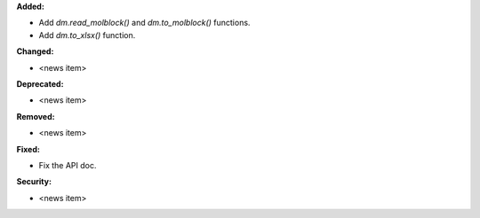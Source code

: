**Added:**

* Add `dm.read_molblock()` and `dm.to_molblock()` functions.
* Add `dm.to_xlsx()` function.

**Changed:**

* <news item>

**Deprecated:**

* <news item>

**Removed:**

* <news item>

**Fixed:**

* Fix the API doc.

**Security:**

* <news item>
